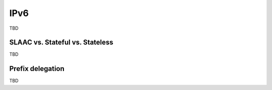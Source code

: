 ====
IPv6
====

TBD


SLAAC vs. Stateful vs. Stateless
~~~~~~~~~~~~~~~~~~~~~~~~~~~~~~~~

TBD


Prefix delegation
~~~~~~~~~~~~~~~~~


TBD


